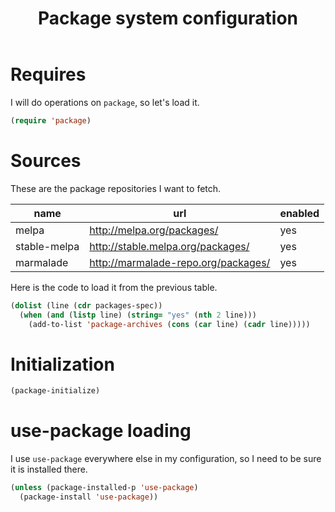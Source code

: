 #+TITLE: Package system configuration

* Requires

  I will do operations on ~package~, so let's load it.

  #+BEGIN_SRC emacs-lisp
    (require 'package)
  #+END_SRC

* Sources

  These are the package repositories I want to fetch.

  #+name: packages-spec
  | name         | url                                 | enabled |
  |--------------+-------------------------------------+---------|
  | melpa        | http://melpa.org/packages/          | yes     |
  | stable-melpa | http://stable.melpa.org/packages/   | yes     |
  | marmalade    | http://marmalade-repo.org/packages/ | yes     |

  Here is the code to load it from the previous table.

  #+BEGIN_SRC emacs-lisp :var packages-spec=packages-spec
    (dolist (line (cdr packages-spec))
      (when (and (listp line) (string= "yes" (nth 2 line)))
        (add-to-list 'package-archives (cons (car line) (cadr line)))))
  #+END_SRC

* Initialization

  #+BEGIN_SRC emacs-lisp
    (package-initialize)
  #+END_SRC

* use-package loading

  I use ~use-package~ everywhere else in my configuration, so I need
  to be sure it is installed there.

  #+BEGIN_SRC emacs-lisp
    (unless (package-installed-p 'use-package)
      (package-install 'use-package))
  #+END_SRC
